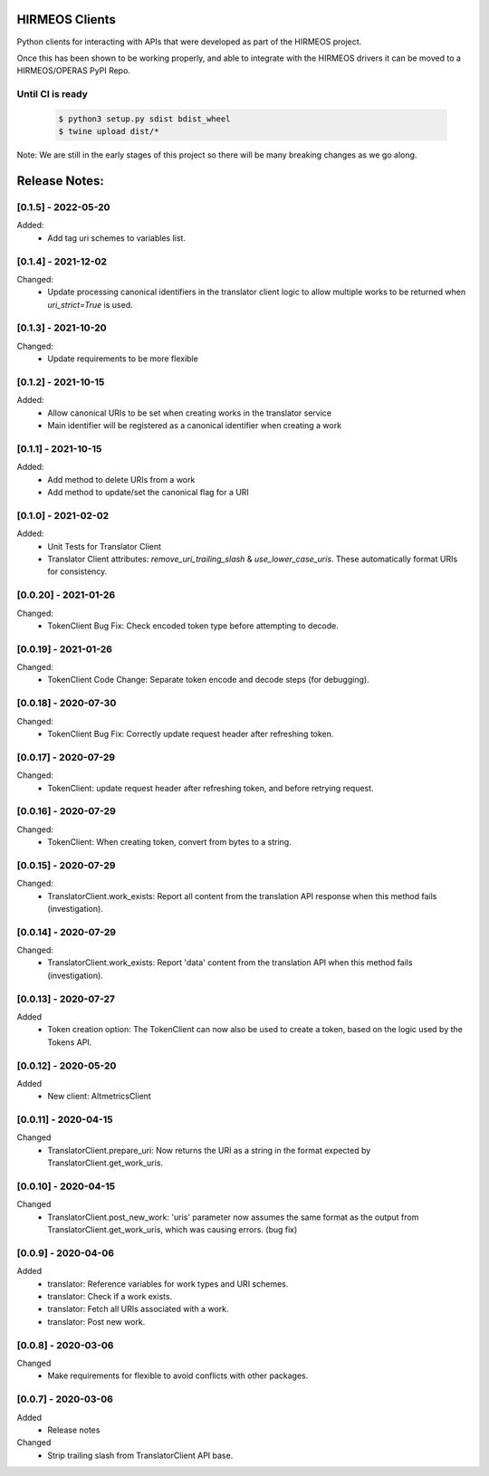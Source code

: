 HIRMEOS Clients
===============

Python clients for interacting with APIs that were developed as part of the
HIRMEOS project.

Once this has been shown to be working properly, and able to integrate with the
HIRMEOS drivers it can be moved to a HIRMEOS/OPERAS PyPI Repo.


Until CI is ready
-----------------
  .. code-block:: bash

    $ python3 setup.py sdist bdist_wheel
    $ twine upload dist/*


Note: We are still in the early stages of this project so there will be many
breaking changes as we go along.

Release Notes:
==============

[0.1.5] - 2022-05-20
---------------------

Added:
 - Add tag uri schemes to variables list.


[0.1.4] - 2021-12-02
---------------------

Changed:
 - Update processing canonical identifiers in the translator client logic to
   allow multiple works to be returned when `uri_strict=True` is used.


[0.1.3] - 2021-10-20
---------------------

Changed:
 - Update requirements to be more flexible


[0.1.2] - 2021-10-15
---------------------

Added:
 - Allow canonical URIs to be set when creating works in the translator service
 - Main identifier will be registered as a canonical identifier when creating a
   work


[0.1.1] - 2021-10-15
---------------------

Added:
 - Add method to delete URIs from a work
 - Add method to update/set the canonical flag for a URI


[0.1.0] - 2021-02-02
---------------------

Added:
 - Unit Tests for Translator Client
 - Translator Client attributes: `remove_uri_trailing_slash` &
   `use_lower_case_uris`. These automatically format URIs for consistency.


[0.0.20] - 2021-01-26
---------------------
Changed:
 - TokenClient Bug Fix: Check encoded token type before attempting to decode.


[0.0.19] - 2021-01-26
---------------------
Changed:
 - TokenClient Code Change: Separate token encode and decode steps (for
   debugging).


[0.0.18] - 2020-07-30
---------------------
Changed:
 - TokenClient Bug Fix: Correctly update request header after refreshing token.


[0.0.17] - 2020-07-29
---------------------
Changed:
 - TokenClient: update request header after refreshing token, and before
   retrying request.


[0.0.16] - 2020-07-29
---------------------
Changed:
 - TokenClient: When creating token, convert from bytes to a string.


[0.0.15] - 2020-07-29
---------------------
Changed:
 - TranslatorClient.work_exists: Report all content from the translation API
   response when this method fails (investigation).


[0.0.14] - 2020-07-29
---------------------
Changed:
 - TranslatorClient.work_exists: Report 'data' content from the translation API
   when this method fails (investigation).


[0.0.13] - 2020-07-27
---------------------
Added
 - Token creation option: The TokenClient can now also be used to create a
   token, based on the logic used by the Tokens API.


[0.0.12] - 2020-05-20
---------------------
Added
 - New client: AltmetricsClient


[0.0.11] - 2020-04-15
---------------------
Changed
 - TranslatorClient.prepare_uri: Now returns the URI as a string in the format
   expected by TranslatorClient.get_work_uris. 


[0.0.10] - 2020-04-15
---------------------
Changed
 - TranslatorClient.post_new_work: 'uris' parameter now assumes the same format
   as the output from TranslatorClient.get_work_uris, which was causing errors.
   (bug fix)


[0.0.9] - 2020-04-06
---------------------
Added
 - translator: Reference variables for work types and URI schemes.
 - translator: Check if a work exists.
 - translator: Fetch all URIs associated with a work.
 - translator: Post new work.


[0.0.8] - 2020-03-06
---------------------
Changed
 - Make requirements for flexible to avoid conflicts with other packages.


[0.0.7] - 2020-03-06
---------------------

Added
 - Release notes

Changed
 - Strip trailing slash from TranslatorClient API base.
